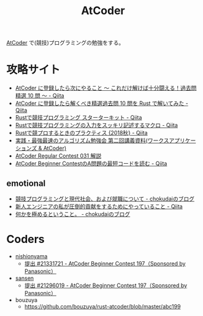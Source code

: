 #+TITLE: AtCoder

[[https://atcoder.jp/][AtCoder]] で(競技)プログラミングの勉強をする。

* 攻略サイト

- [[https://qiita.com/drken/items/fd4e5e3630d0f5859067][AtCoder に登録したら次にやること ～ これだけ解けば十分闘える！過去問精選 10 問 ～ - Qiita]]
- [[https://qiita.com/tubo28/items/e6076e9040da57368845][AtCoder に登録したら解くべき精選過去問 10 問を Rust で解いてみた - Qiita]]
- [[https://qiita.com/hatoo@github/items/fa14ad36a1b568d14f3e][Rustで競技プログラミング スターターキット - Qiita]]
- [[https://qiita.com/tanakh/items/0ba42c7ca36cd29d0ac8][Rustで競技プログラミングの入力をスッキリ記述するマクロ - Qiita]]
- [[https://qiita.com/vain0x/items/512784ff60ce599dccae][Rustで競プロするときのプラクティス {2018秋} - Qiita]]
- [[https://www.slideshare.net/chokudai/wap-atcoder2][実践・最強最速のアルゴリズム勉強会 第二回講義資料(ワークスアプリケーションズ & AtCoder)]]
- [[https://www.slideshare.net/chokudai/arc031][AtCoder Regular Contest 031 解説]]
- [[https://qiita.com/kotatsugame/items/184bfd63d9b21f214475][AtCoder Beginner ContestのA問題の最短コードを読む - Qiita]]

** emotional

- [[http://chokudai.hatenablog.com/entry/2018/12/04/193246][競技プログラミングと現代社会、および就職について - chokudaiのブログ]]
- [[https://qiita.com/_EnumHack/items/3d7d50c43523c71ab307][新人エンジニアの私が圧倒的貢献をするためにやっていること - Qiita]]
- [[http://chokudai.hatenablog.com/entry/2016/06/22/200436][何かを極めるということ。 - chokudaiのブログ]]

  
* Coders
- [[https://atcoder.jp/users/nishionyama][nishionyama]]
  - [[https://atcoder.jp/contests/abc197/submissions/21331721][提出 #21331721 - AtCoder Beginner Contest 197（Sponsored by Panasonic）]]
- [[https://atcoder.jp/users/sansen][sansen]]
  - [[https://atcoder.jp/contests/abc197/submissions/21296019][提出 #21296019 - AtCoder Beginner Contest 197（Sponsored by Panasonic）]]
- bouzuya
  - https://github.com/bouzuya/rust-atcoder/blob/master/abc199
